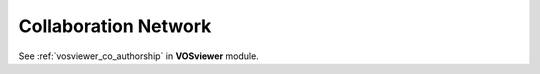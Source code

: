 Collaboration Network
===============================================================================

See :ref:`vosviewer_co_authorship` in **VOSviewer** module.